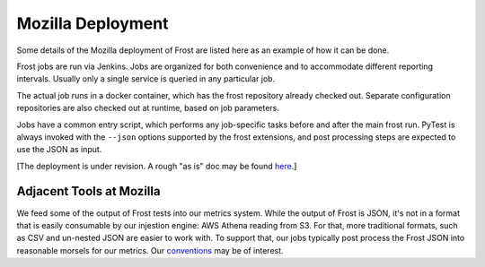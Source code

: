 .. raw:: html

   <!-- This Source Code Form is subject to the terms of the Mozilla Public
      - License, v. 2.0. If a copy of the MPL was not distributed with this
      - file, You can obtain one at https://mozilla.org/MPL/2.0/. -->

==================
Mozilla Deployment
==================

Some details of the Mozilla deployment of Frost are listed here as an example of
how it can be done.

Frost jobs are run via Jenkins. Jobs are organized for both convenience and to
accommodate different reporting intervals. Usually only a single service is
queried in any particular job.

The actual job runs in a docker container, which has the frost repository
already checked out. Separate configuration repositories are also checked out at
runtime, based on job parameters.

Jobs have a common entry script, which performs any job-specific tasks before
and after the main frost run. PyTest is always invoked with the ``--json``
options supported by the frost extensions, and post processing steps are
expected to use the JSON as input.

[The deployment is under revision. A rough "as is" doc may be found `here`__.]

__ https://docs.google.com/document/d/1ePUkJPcHEj9XxaVYr2TSABOxRjhDBKr2KSQ2EzgHJm4

Adjacent Tools at Mozilla
=========================

We feed some of the output of Frost tests into our metrics system. While the output of Frost is JSON, it's not in a format
that is easily consumable by our injestion engine: AWS Athena reading from S3.  For that, more traditional formats,
such as CSV and un-nested JSON are easier to work with. To support that, our jobs typically post process the Frost JSON
into reasonable morsels for our metrics. Our conventions__ may be of interest.

__ https://github.com/mozilla-services/foxsec-tools/tree/master/metrics/utils/Conventions.md
